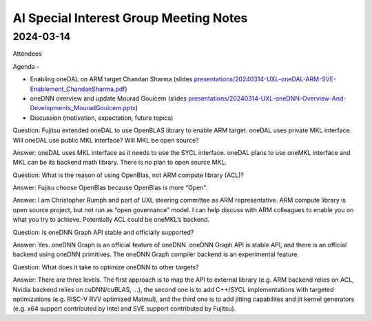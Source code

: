 =========================================
AI Special Interest Group Meeting Notes
=========================================

2024-03-14
==========

Attendees 

Agenda - 
 
* Enabling oneDAL on ARM target    Chandan Sharma (slides `<presentations/20240314-UXL-oneDAL-ARM-SVE-Enablement_ChandanSharma.pdf>`__)
* oneDNN overview and update       Mourad Gouicem (slides `<presentations/20240314-UXL-oneDNN-Overview-And-Developments_MouradGouicem.pptx>`__)
* Discussion (motivation, expectation, future topics) 

Question: Fujitsu extended oneDAL to use OpenBLAS library to enable ARM target.  oneDAL uses private MKL interface.  Will oneDAL use public MKL interface? 
Will MKL be open source?  

Answer:  oneDAL uses MKL interface as it needs to use the SYCL interface.  oneDAL plans to use oneMKL interface and MKL can be its backend math library. There is no plan to open source MKL.  

Question: What is the reason of using OpenBlas, not ARM compute library (ACL)?  
 
Answer: Fujisu choose OpenBlas because OpenBlas is more “Open”. 

Answer: I am Christopher Rumph and part of UXL steering committee as ARM representative.  ARM compute library is open source project, but not run as “open governance” model.  I can help discuss with ARM colleagues to enable you on what you try to achieve.  Potentially ACL could be oneMKL’s backend.  

Question: Is oneDNN Graph API stable and officially supported? 

Answer:  Yes. oneDNN Graph is an official feature of oneDNN. oneDNN Graph API is stable API, and there is an official backend using oneDNN primitives.  The oneDNN Graph compiler backend is an experimental feature. 

Question:  What does it take to optimize oneDNN to other targets? 

Answer: There are three levels. The first approach is to map the API to external library (e.g. ARM backend relies on ACL, Nvidia backend relies on cuDNN/cuBLAS, ...), the second one is to add C++/SYCL implementations with targeted optimizations (e.g. RISC-V RVV optimized Matmul), and the third one is to add jitting capabilites and jit kernel generators (e.g. x64 support contributed by Intel and SVE support contributed by Fujitsu). 
